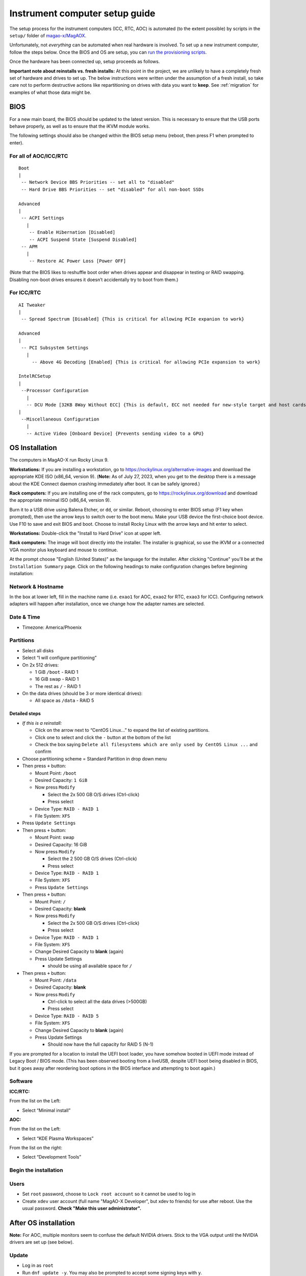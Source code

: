 Instrument computer setup guide
===============================

The setup process for the instrument computers (ICC, RTC, AOC) is
automated (to the extent possible) by scripts in the ``setup/``
folder of `magao-x/MagAOX <https://github.com/magao-x/MagAOX>`__.

Unfortunately, not *everything* can be automated when real hardware is
involved. To set up a new instrument computer, follow the steps below.
Once the BIOS and OS are setup, you can `run the provisioning
scripts <#run-provisioning-scripts>`__.

Once the hardware has been connected up, setup proceeds as follows.

**Important note about reinstalls vs. fresh installs:** At this point in the project, we are unlikely to have a completely fresh set of hardware and drives to set up. The below instructions were written under the assumption of a fresh install, so take care not to perform destructive actions like repartitioning on drives with data you want to **keep**. See :ref:`migration` for examples of what those data might be.

BIOS
----

For a new main board, the BIOS should be updated to the latest version.
This is necessary to ensure that the USB ports behave properly, as well
as to ensure that the iKVM module works.

The following settings should also be changed within the BIOS setup menu (reboot, then press F1 when prompted to enter).

For all of AOC/ICC/RTC
~~~~~~~~~~~~~~~~~~~~~~

::

   Boot
   |
    -- Network Device BBS Priorities -- set all to "disabled"
    -- Hard Drive BBS Priorities -- set "disabled" for all non-boot SSDs

   Advanced
   |
    -- ACPI Settings
      |
       -- Enable Hibernation [Disabled]
       -- ACPI Suspend State [Suspend Disabled]
    -- APM
      |
       -- Restore AC Power Loss [Power OFF]

(Note that the BIOS likes to reshuffle boot order when drives appear and
disappear in testing or RAID swapping. Disabling non-boot drives ensures
it doesn’t accidentally try to boot from them.)

For ICC/RTC
~~~~~~~~~~~

::

   AI Tweaker
   |
    -- Spread Spectrum [Disabled] {This is critical for allowing PCIe expanion to work}

   Advanced
   |
    -- PCI Subsystem Settings
      |
        -- Above 4G Decoding [Enabled] {This is critical for allowing PCIe expansion to work}

   IntelRCSetup
   |
    --Processor Configuration
      |
      -- DCU Mode [32KB 8Way Without ECC] {This is default, ECC not needed for new-style target and host cards}
   |
    --Miscellaneous Configuration
      |
      -- Active Video [Onboard Device] {Prevents sending video to a GPU}

OS Installation
---------------

The computers in MagAO-X run Rocky Linux 9.

**Workstations:** If you are installing a workstation, go to https://rockylinux.org/alternative-images and download the appropriate KDE ISO (x86_64, version 9). (**Note:** As of July 27, 2023, when you get to the desktop there is a message about the KDE Connect daemon crashing immediately after boot. It can be safely ignored.)

**Rack computers:** If you are installing one of the rack computers, go to https://rockylinux.org/download and download the appropriate minimal ISO (x86_64, version 9).

Burn it to a USB drive using Balena Etcher, or ``dd``, or similar. Reboot, choosing to enter BIOS setup (F1 key when prompted), then use the arrow keys to switch over to the boot menu. Make your USB device the first-choice boot device. Use F10 to save and exit BIOS and boot. Choose to install Rocky Linux with the arrow keys and hit enter to select.

**Workstations:** Double-click the "Install to Hard Drive" icon at upper left.

**Rack computers:** The image will boot directly into the installer. The installer is graphical, so use the iKVM or a connected VGA monitor plus keyboard and mouse to continue.

At the prompt choose "English (United States)" as the language for the installer. After clicking "Continue" you'll be at the ``Installation Summary`` page. Click on the following headings to make configuration changes before beginning installation:

Network & Hostname
~~~~~~~~~~~~~~~~~~

In the box at lower left, fill in the machine name (i.e. ``exao1`` for AOC, ``exao2`` for RTC, ``exao3`` for ICC). Configuring network adapters will happen after installation, once we change how the adapter names are selected.

Date & Time
~~~~~~~~~~~

-  Timezone: America/Phoenix

Partitions
~~~~~~~~~~

-  Select all disks
-  Select “I will configure partitioning”
-  On 2x 512 drives:

   -  1 GiB ``/boot`` - RAID 1
   -  16 GiB swap - RAID 1
   -  The rest as ``/`` - RAID 1

-  On the data drives (should be 3 or more identical drives):

   -  All space as ``/data`` - RAID 5

Detailed steps
^^^^^^^^^^^^^^

-  *If this is a reinstall:*

   -  Click on the arrow next to “CentOS Linux…” to expand the list of
      existing partitions.
   -  Click one to select and click the ``-`` button at the bottom of
      the list
   -  Check the box saying
      ``Delete all filesystems which are only used by CentOS Linux ...``
      and confirm

-  Choose partitioning scheme = Standard Partition in drop down menu
-  Then press ``+`` button:

   -  Mount Point: ``/boot``
   -  Desired Capacity: ``1 GiB``
   -  Now press ``Modify``

      -  Select the 2x 500 GB O/S drives (Ctrl-click)
      -  Press select

   -  Device Type: ``RAID - RAID 1``
   -  File System: ``XFS``

-  Press ``Update Settings``
-  Then press ``+`` button:

   -  Mount Point: swap
   -  Desired Capacity: 16 GiB
   -  Now press ``Modify``

      -  Select the 2 500 GB O/S drives (Ctrl-click)
      -  Press select

   -  Device Type: ``RAID - RAID 1``
   -  File System: ``XFS``
   -  Press ``Update Settings``

-  Then press ``+`` button:

   -  Mount Point: ``/``
   -  Desired Capacity: **blank**
   -  Now press ``Modify``

      -  Select the 2x 500 GB O/S drives (Ctrl-click)
      -  Press select

   -  Device Type: ``RAID - RAID 1``
   -  File System: ``XFS``
   -  Change Desired Capacity to **blank** (again)
   -  Press Update Settings

      -  should be using all available space for ``/``

-  Then press ``+`` button:

   -  Mount Point: ``/data``
   -  Desired Capacity: **blank**
   -  Now press ``Modify``

      -  Ctrl-click to select all the data drives (>500GB)
      -  Press select

   -  Device Type: ``RAID - RAID 5``
   -  File System: ``XFS``
   -  Change Desired Capacity to **blank** (again)
   -  Press Update Settings

      -  Should now have the full capacity for RAID 5 (N-1)

If you are prompted for a location to install the UEFI boot loader, you
have somehow booted in UEFI mode instead of Legacy Boot / BIOS mode.
(This has been observed booting from a liveUSB, despite UEFI boot being
disabled in BIOS, but it goes away after reordering boot options in the
BIOS interface and attempting to boot again.)

Software
~~~~~~~~

**ICC/RTC:**

From the list on the Left:

-  Select “Minimal install”

**AOC:**

From the list on the Left:

-  Select “KDE Plasma Workspaces”

From the list on the right:

-  Select “Development Tools”

Begin the installation
~~~~~~~~~~~~~~~~~~~~~~

Users
~~~~~

-  Set ``root`` password, choose to ``Lock root account`` so it cannot be used to log in
-  Create ``xdev`` user account (full name "MagAO-X Developer", but xdev to friends) for use after reboot. Use the usual password. **Check "Make this user administrator".**

After OS installation
---------------------

**Note:** For AOC, multiple monitors seem to confuse the default NVIDIA
drivers. Stick to the VGA output until the NVIDIA drivers are set up
(see below).

Update
~~~~~~

-  Log in as ``root``
-  Run ``dnf update -y``. You may also be prompted to accept some signing keys with ``y``.

Check RAID status
~~~~~~~~~~~~~~~~~

Check RAID mirroring status: ``cat /proc/mdstat``. On new installs, it
takes some time for the initial synchronization of the drives. (Like,
“leave it overnight” time.)

Configure network interface naming
~~~~~~~~~~~~~~~~~~~~~~~~~~~~~~~~~~

SystemD, udev, and Dell have conspired to implement something called
“predictable network interface names” that could more accurately be
called “unpredictable network interface names”.

**Rocky 9.2:**

The old way seems to have gone, but there are now ""`SystemD Link Files <https://access.redhat.com/documentation/en-us/red_hat_enterprise_linux/9/html/configuring_and_managing_networking/consistent-network-interface-device-naming_configuring-and-managing-networking#assigning-additional-names-to-network-interface-using-systemd-link-files_consistent-network-interface-device-naming>`_"?

1. ``sudo mkdir -p /etc/systemd/network && sudo vim /etc/systemd/network/10-ethernet-mac-addr-names.link``

2. Enter, for example::

      [Match]
      OriginalName=*

      [Link]
      NamePolicy=mac

3. **Reboot and verify the existence of /dev/en<hex mac>**

Configure network connections
~~~~~~~~~~~~~~~~~~~~~~~~~~~~~

Names for network interfaces are now tied to their hardware MAC address,
not their location on the PCI bus. The flip side is that replacing a NIC
with a new card will require repeating the below process, probably from
a seat at the computer. (However, this happens much less often than
rearranging GPUs and confusing NetworkManager with renumbered ``enXpY``
devices.)

-  Use ``ip a`` or ``nmcli`` to verify the new network names.

-  Unplug the ``instrument`` and other interfaces and run ``nmcli`` again,
   noting which of the interfaces shows up as connected

-  Copy the full name (``enxaabbccddeeff``) of the interface that is
   showing up as connected

-  In ``sudo nmtui``, rename or delete connections as necessary until
   there is only ``www-ua``, ``www-lco``, and ``instrument`` (**Note:**
   ICC has ``icc-to-rtc`` and RTC has ``rtc-to-icc`` to configure, which
   are a pair of NICs for low-latency transfer. ICC additionally has
   ``camsci1`` and ``camsci2``. Consult the :doc:`../networking` doc for their config.)

-  Edit the ``www-*`` connections to ensure the “Device” field is set to
   the interface name you just copied

-  Copy the full name for the instrument interface, plug its cable back
   in, and repeat the last step for the ``instrument`` connection

-  Activate the appropriate connections in ``nmtui`` (or with
   ``nmcli con down www-lco; nmcli con up www-ua; nmcli con up instrument``,
   swap ``www-ua`` and ``www-lco`` if necessary)

-  Choose ``Edit a connection`` in ``nmtui``

-  Highlight ``instrument`` and hit ``Enter``

   -  Under ``IPv4 CONFIGURATION`` ensure
      ``Never use this network for default route`` **is** checked with
      an ``[X]``
   -  At the bottom of the list, ensure ``Automatically connect`` and
      ``Available to all users`` **are** checked

-  Highlight ``www-ua`` and hit ``Enter``

   -  Under ``IPv4 CONFIGURATION`` ensure
      ``Never use this network for default route`` is **not** checked
   -  At the bottom of the list, ensure ``Available to all users`` **is** checked
   -  Ensure ``Automatically connect`` **is** checked, unless you are at the telescope

-  Highlight ``www-lco`` and hit ``Enter``

   -  At the bottom of the list, ensure ``Automatically connect`` is **not** checked (unless you are at the telescope)

-  Trust connections internal to the instrument:
   ``sudo nmcli con modify instrument connection.zone trusted``

-  Verify they are both active with the appropriate connection profile
   in ``nmcli``. Example from AOC:

   ::

      $ nmcli
      enx2cfda1c61ddf: connected to www-lco
              "Intel I210"
              ethernet (igb), 2C:FD:A1:C6:1D:DF, hw, mtu 1500
              ip4 default
              inet4 200.28.147.221/24
              route4 200.28.147.0/24
              route4 0.0.0.0/0
              inet6 fe80::f8dd:82f0:237d:a4f1/64
              route6 fe80::/64
              route6 ff00::/8

      enx2cfda1c61dde: connected to instrument
              "Intel I210"
              ethernet (igb), 2C:FD:A1:C6:1D:DE, hw, mtu 1500
              inet4 192.168.0.10/24
              route4 192.168.0.0/24
              inet6 fe80::e992:1899:f32c:95cf/64
              route6 ff00::/8
              route6 fe80::/64

-  Verify that the internet is reachable from the instrument
   (e.g. ``ping 8.8.8.8``) and the new config works to ping the machine
   from outside

Configure Tailscale
~~~~~~~~~~~~~~~~~~~

See the :doc:`../tailscale` section of the handbook for install instructions.

If this is a migration from an old install, you will need ``/var/lib/tailscale/tailscaled.state`` from the old machine. See :ref:`migration`.

Configure ``/data`` array options
---------------------------------

We should be able to boot with zero of the drives in the ``/data`` array
without systemd dropping to a recovery prompt.

Edit ``/etc/fstab``, and on the line for ``/data`` replace ``defaults``
with the options ``noauto,x-systemd.automount``.

Setup ssh
---------

-  Install a key for at least one user in their ``.ssh`` folder, and
   make sure they can log in with it without requiring a password.

-  Now configure ``sshd``. Do this by editing ``/etc/ssh/sshd_config``
   as follows:

   Allow only ecdsa and ed25519::

      #HostKey /etc/ssh/ssh_host_rsa_key
      #HostKey /etc/ssh/ssh_host_dsa_key
      HostKey /etc/ssh/ssh_host_ecdsa_key
      HostKey /etc/ssh/ssh_host_ed25519_key``

   Disable password authentication: ``PasswordAuthentication no``

-  And finally, restart the sshd ``systemctl restart sshd``

Setup network attached storage (NAS)
------------------------------------

Follow the steps in :doc:`../nas` to create the ``/srv/nas`` mount.

AOC only: GPU drivers setup
---------------------------

Since we actually use the AOC GPU for **graphics** (shockingly enough),
you will need to install NVIDIA’s CUDA package with drivers before the
monitors will work right. **You’ll want ``ssh`` access in case anything
goes wrong, so make sure it’s working!**

0.  Before starting, make sure everything’s up to date:
    ``yum update -y``

1.  Download CUDA 10.1 from
    https://developer.nvidia.com/compute/cuda/10.1/Prod/local_installers/cuda_10.1.168_418.67_linux.run
    (or whatever version is current in
    `setup/steps/install_cuda.sh <https://github.com/magao-x/MagAOX/blob/master/setup/steps/install_cuda.sh>`__)
    and take note of where it is saved

2.  Install prerequisites:
    ``sudo yum install -y kernel-devel kernel-headers``

3.  As root, edit the line in ``/etc/default/grub`` that reads

    ::

       GRUB_CMDLINE_LINUX="[parts omitted] rhgb quiet"

    to read

    ::

       GRUB_CMDLINE_LINUX="[parts omitted] rhgb quiet rd.driver.blacklist=nouveau nouveau.modeset=0"

4.  Install the new grub config with
    ``sudo grub2-mkconfig -o /boot/grub2/grub.cfg``

5.  Create /etc/modprobe.d/blacklist-nouveau.conf with the contents

    ::

       blacklist nouveau
       options nouveau modeset=0

6.  Execute ``sudo systemctl set-default multi-user.target``

7.  Shut down

8.  Disconnect all monitors from the NVIDIA card

9.  Connect a monitor to the VGA port from the motherboard’s onboard
    graphics

10. Reboot to a text-mode prompt

11. Log in as ``root``

12. Run CUDA installer with
    ``bash cuda_10.1.168_418.67_linux.run --silent --driver --toolkit --samples``
    (or whatever version is downloaded)

13. Default to graphical boot:
    ``systemctl set-default graphical.target``

14. Shut down

15. Disconnect the VGA port, reconnect the battle station monitors

16. Open up System Settings -> Display & Monitor and arrange the monitor
    geometry to reflect reality

17. Edit ``/etc/default/grub`` to remove
    ``rd.driver.blacklist=nouveau nouveau.modeset=0`` from
    ``GRUB_CMDLINE_LINUX`` and run
    ``grub2-mkconfig -o /boot/grub2/grub.cfg``

18. Once everything’s working satisfactorily, we want to lock the kernel
    version (so that we don’t end up accidentally removing graphical
    boot capabilities with a ``yum update -y``):

    1. ``sudo yum install -y yum-versionlock``
    2. ``sudo yum versionlock kernel kernel-headers kernel-devel``

.. _automated_provisioning:

Perform (mostly) automated provisioning
---------------------------------------

Log in via ``ssh`` as a normal user with ``sudo`` access.

1. Clone `magao-x/MagAOX <https://github.com/magao-x/MagAOX>`__ into
   your home directory (**not** into ``/opt/MagAOX``, yet)

   ::

      $ cd
      $ git clone https://github.com/magao-x/MagAOX.git

2. Switch to the ``setup`` subdirectory in the MagAOX directory you
   cloned (in this example: ``~/MagAOX/setup``) to perform
   pre-provisioning steps (i.e. steps requiring a reboot to take effect)

   ::

      $ cd ~/MagAOX/setup
      $ ./pre_provision.sh

   This sets up an ``xsup`` user and the ``magaox`` and ``magaox-dev``
   groups. Because this step adds whoever ran it to ``magaox-dev``, you
   will have to **log out and back in**.

   On ICC and RTC, this step also installs the CentOS realtime kernel
   and updates the kernel command line for ALPAO compatibility reasons.
   It also adds settings to disable the open-source ``nouveau`` drivers
   for the NVIDIA card. This is so that the CUDA install proceeds
   without errors. You must reboot before continuing.

3. Reboot, verify groups

   ::

      $ sudo reboot
      [log in again]
      $ groups
      yourname magaox-dev ...

4. *(optional)* Install ``tmux`` for convenience

   ``tmux`` allows you to preserve a running session across ssh
   disconnection and reconnection. (Ten second tutorial: Running
   ``tmux`` with no arguments starts a new self-contained session.
   ``Ctrl-b`` followed by ``d`` detatches from it, while any scripts you
   started continue to run. The ``tmux attach`` command reattaches.)

   ::

      $ sudo yum install -y tmux

   (It’s used by the system, so it’ll get installed anyway, but you
   might want it when you run the install.)

   To start a new session for the installation:

   ::

      $ tmux

5. **RTC/ICC only:** Obtain proprietary / non-redistributable software
   from the team Box folder

   Go to
   `MagAO-X/vendor_software/ <https://arizona.box.com/s/dhmxrhjv00yh8lz4m0j7meivfaoyn9cn>`__
   *(invite required)*, click the “…” on ``bundle`` and choose
   “Download”. Save ``bundle.zip`` in ``MagAOX/setup/`` next to
   ``provision.sh``.

   .. figure:: download_bundle.png
      :alt: Screenshot of Box interface to download bundle

      Screenshot of Box interface to download bundle

   This bundle includes software for the Andor, ALPAO, and Boston
   Micromachines hardware.

6. Run the provisioning script as a normal user

   ::

      $ cd ~/MagAOX/setup
      $ bash ./provision.sh

   If you installed and invoked ``tmux`` in the previous step, this
   would be a good time to ``Ctrl-b`` + ``d`` and go get a coffee.

Successful provisioning will end with the message “Finished!” and
installed copies of MagAOX and its dependencies.

A lot of the things this script installs need environment variables set,
so ``source /etc/profile.d/*.sh`` to keep working in the same terminal
(or just log in again).

Perform ``xsup`` key management
-------------------------------

A new installation will generate new SSH keys for ``xsup``.

If you have
an existing ``.ssh`` folder for the machine role (ICC, RTC, AOC) you’re
setting up, you can just copy its contents over the new
``/home/xsup/.ssh/`` (taking care not to change permissions). See :ref:`migration`.

If not, you must ensure passwordless SSH works bidirectionally by
installing other servers’ ``xsup`` keys and installing your own in their
``/home/xsup/.ssh/authorized_keys``.

In the guide below, ``$NEW_ROLE`` is the role we just set up and
``$OTHER_ROLE`` is each of the other roles in turn. (For example, if we
just set up the RTC, ``$NEW_ROLE == RTC`` and ``$OTHER_ROLE`` would be
ICC and AOC.)

Step-by-step
~~~~~~~~~~~~

For each of the ``$OTHER_ROLE``\ s:

1. On ``$NEW_ROLE``, copy ``/home/xsup/.ssh/id_ed25519.pub`` to the
   clipboard
2. Connect to ``$OTHER_ROLE`` with your normal user account over SSH
3. Become ``xsup`` on ``$OTHER_ROLE`` and edit
   ``/home/xsup/.ssh/authorized_keys`` to insert the one you copied
4. On ``$OTHER_ROLE``, copy ``/home/xsup/.ssh/id_ed25519.pub`` to the
   clipboard
5. Back on ``$NEW_ROLE``, append the key you just copied to
   ``/home/xsup/.ssh/authorized_keys``
6. On ``$NEW_ROLE``, test you can ``ssh $OTHER_ROLE`` as ``xsup``
   (potentially amending ``~/.ssh/known_hosts``)
7. On ``$OTHER_ROLE``, test you can ``ssh $NEW_ROLE`` as ``xsup``
   (potentially amending ``~/.ssh/known_hosts``)

Verify bootloader installation / RAID correctness
-------------------------------------------------

-  Ensure RAID arrays are fully built with ``cat /proc/mdstat``
-  ``shutdown``
-  Pop one of the two boot drives from the SSD cage
-  Boot, verify that 1) ``grub`` appears and 2) the OS comes up (after a
   longer boot delay)
-  Replace that boot drive, reboot
-  Ensure RAID arrays are fully **rebuilt** with ``cat /proc/mdstat``
-  Pop the other drive
-  Repeat verification steps
-  Replace boot drive
-  Boot with both in place
-  Shutdown, pop **all** data drives
-  Ensure boot proceeds without dropping to recovery prompt
-  Replace all data drives, boot with everything in place

.. _migration:

Migrating data from a previous installation
-------------------------------------------

There are several very important files to retain when reinstalling the operating system.

  - ``/var/lib/tailscale/tailscaled.state`` -- this file allows the machine to keep its name and IP address on the tailnet
  - ``/etc/ssh/ssh_host_*_key*`` -- these files allow clients to connect over SSH without triggering a scary warning and requiring manual intervention
  - ``/home/xsup/.ssh/{authorized_keys,id_ed25519,id_ed25519.pub,known_hosts}`` -- these files allow ``xsup`` to connect to other MagAO-X machines without prompting for host key verification
  - ``/etc/{passwd,group,shadow}`` -- these files contain the UID and GID mappings and user passwords to restore

You may additionally want to back up the user home directories to retain their configuration files, though they should store data on the `/data` partition.